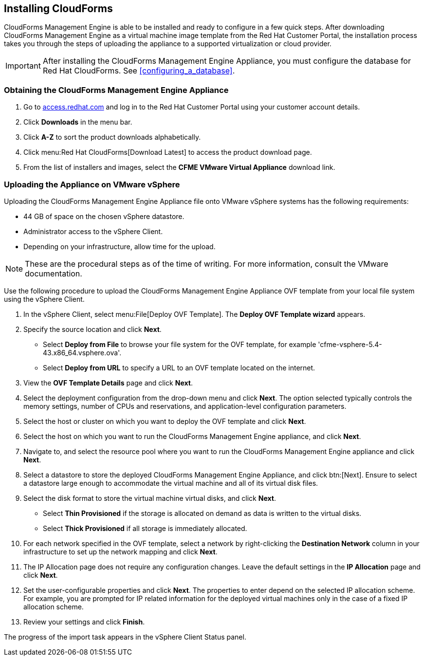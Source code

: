 [[installing-cloudforms]]
== Installing CloudForms

CloudForms Management Engine is able to be installed and ready to configure in a few quick steps. After downloading CloudForms Management Engine as a virtual machine image template from the Red Hat Customer Portal, the installation process takes you through the steps of uploading the appliance to a supported virtualization or cloud provider.

[IMPORTANT]
======
After installing the CloudForms Management Engine Appliance, you must configure the database for Red Hat CloudForms. See xref:configuring_a_database[].
======

=== Obtaining the CloudForms Management Engine Appliance

. Go to link:https://access.redhat.com[access.redhat.com] and log in to the Red Hat Customer Portal using your customer account details.
. Click *Downloads* in the menu bar.
. Click *A-Z* to sort the product downloads alphabetically.
. Click menu:Red Hat CloudForms[Download Latest] to access the product download page.
. From the list of installers and images, select the *CFME VMware Virtual Appliance* download link.

=== Uploading the Appliance on VMware vSphere

Uploading the CloudForms Management Engine Appliance file onto VMware vSphere systems has the following requirements:

* 44 GB of space on the chosen vSphere datastore.
* Administrator access to the vSphere Client.
* Depending on your infrastructure, allow time for the upload.

[NOTE]
======
These are the procedural steps as of the time of writing. For more information, consult the VMware documentation.
======

Use the following procedure to upload the CloudForms Management Engine Appliance OVF template from your local file system using the vSphere Client.

. In the vSphere Client, select menu:File[Deploy OVF Template]. The *Deploy OVF Template wizard* appears.
. Specify the source location and click *Next*.
* Select *Deploy from File* to browse your file system for the OVF template, for example 'cfme-vsphere-5.4-43.x86_64.vsphere.ova'.
* Select *Deploy from URL* to specify a URL to an OVF template located on the internet.
. View the *OVF Template Details* page and click *Next*.
. Select the deployment configuration from the drop-down menu and click *Next*. The option selected typically controls the memory settings, number of CPUs and reservations, and application-level configuration parameters. 
. Select the host or cluster on which you want to deploy the OVF template and click *Next*.
. Select the host on which you want to run the CloudForms Management Engine appliance, and click *Next*.
. Navigate to, and select the resource pool where you want to run the CloudForms Management Engine appliance and click *Next*.
. Select a datastore to store the deployed CloudForms Management Engine Appliance, and click btn:[Next]. Ensure to select a datastore large enough to accommodate the virtual machine and all of its virtual disk files.
. Select the disk format to store the virtual machine virtual disks, and click *Next*.
* Select *Thin Provisioned* if the storage is allocated on demand as data is written to the virtual disks.
* Select *Thick Provisioned* if all storage is immediately allocated.
. For each network specified in the OVF template, select a network by right-clicking the *Destination Network* column in your infrastructure to set up the network mapping and click *Next*.
. The +IP Allocation+ page does not require any configuration changes. Leave the default settings in the *IP Allocation* page and click *Next*.
. Set the user-configurable properties and click *Next*. The properties to enter depend on the selected IP allocation scheme. For example, you are prompted for IP related information for the deployed virtual machines only in the case of a fixed IP allocation scheme.
. Review your settings and click *Finish*.

The progress of the import task appears in the vSphere Client Status panel.

